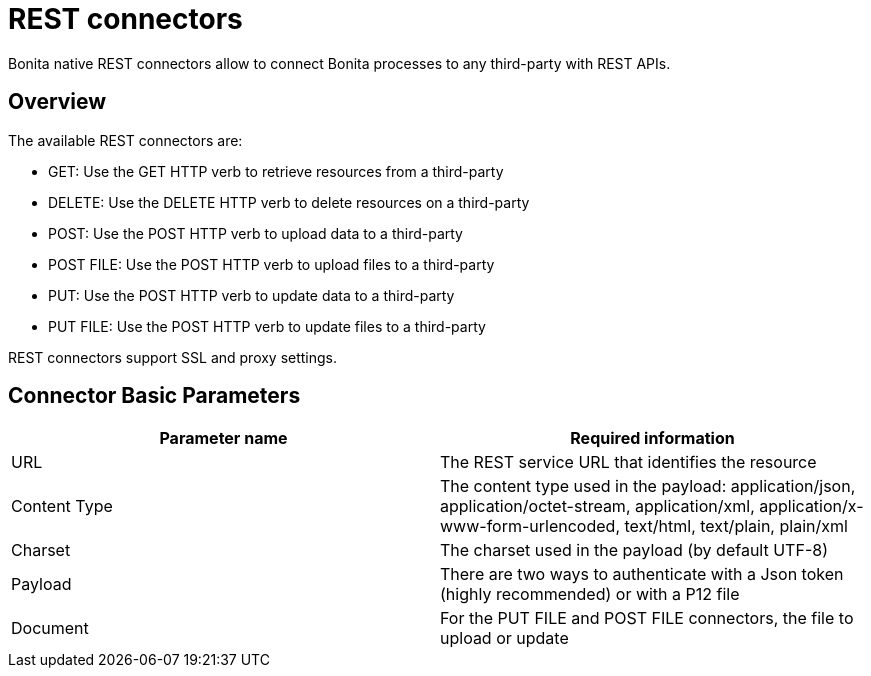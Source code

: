 = REST connectors
:description: Bonita native REST connectors allow to connect Bonita processes to any third-party with REST APIs.

{description}

== Overview

The available REST connectors are:

* GET: Use the GET HTTP verb to retrieve resources from a third-party
* DELETE: Use the DELETE HTTP verb to delete resources on a third-party
* POST: Use the POST HTTP verb to upload data to a third-party
* POST FILE: Use the POST HTTP verb to upload files to a third-party
* PUT: Use the POST HTTP verb to update data to a third-party
* PUT FILE: Use the POST HTTP verb to update files to a third-party

REST connectors support SSL and proxy settings.

== Connector Basic Parameters

|===
| Parameter name | Required information

| URL
| The REST service URL that identifies the resource

| Content Type
| The content type used in the payload: application/json, application/octet-stream, application/xml, application/x-www-form-urlencoded, text/html, text/plain, plain/xml

| Charset
| The charset used in the payload (by default UTF-8)

| Payload
| There are two ways to authenticate with a Json token (highly recommended) or with a P12 file

| Document
| For the PUT FILE and POST FILE connectors, the file to upload or update
|===
